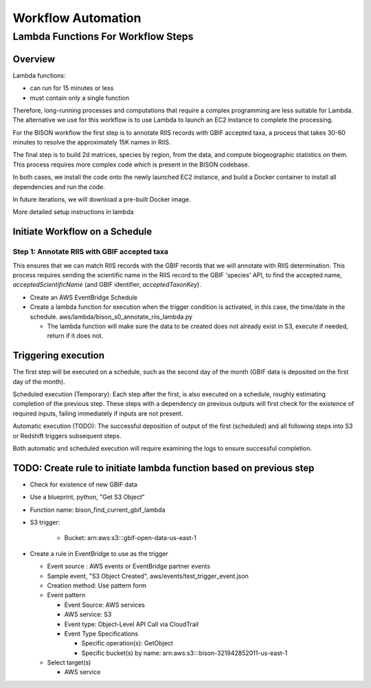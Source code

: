 Workflow Automation
#####################################

Lambda Functions For Workflow Steps
=====================================

Overview
----------
Lambda functions:

* can run for 15 minutes or less
* must contain only a single function

Therefore, long-running processes and computations that require a complex programming
are less suitable for Lambda.  The alternative we use for this workflow is to use
Lambda to launch an EC2 instance to complete the processing.

For the BISON workflow the first step is to annotate RIIS records with GBIF accepted
taxa, a process that takes 30-60 minutes to resolve the approximately 15K names in RIIS.

The final step is to build 2d matrices, species by region, from the data, and compute
biogeographic statistics on them.  This process requires more complex code which is
present in the BISON codebase.

In both cases, we install the code onto the newly launched EC2 instance, and build a
Docker container to install all dependencies and run the code.

In future iterations, we will download a pre-built Docker image.

More detailed setup instructions in lambda


Initiate Workflow on a Schedule
------------------------------------------------

Step 1: Annotate RIIS with GBIF accepted taxa
......................................

This ensures that we can match RIIS records with the GBIF records that we
will annotate with RIIS determination.  This process requires sending the scientific
name in the RIIS record to the GBIF 'species' API, to find the accepted name,
`acceptedScientificName` (and GBIF identifier, `acceptedTaxonKey`).

* Create an AWS EventBridge Schedule

* Create a lambda function for execution when the trigger condition is activated, in
  this case, the time/date in the schedule.
  aws/lambda/bison_s0_annotate_riis_lambda.py

  * The lambda function will make sure the data to be created does not already exist
    in S3, execute if needed, return if it does not.



Triggering execution
-------------------------
The first step will be executed on a schedule, such as the second day of the month
(GBIF data is deposited on the first day of the month).

Scheduled execution (Temporary): Each step after the first, is also executed on a
schedule, roughly estimating completion of the previous step.  These steps with a
dependency on previous outputs will first check for the existence of required inputs,
failing immediately if inputs are not present.

Automatic execution (TODO):  The successful deposition of output of the first
(scheduled) and all following steps into S3 or Redshift triggers subsequent steps.

Both automatic and scheduled execution will require examining the logs to ensure
successful completion.


TODO: Create rule to initiate lambda function based on previous step
------------------------------------------------

* Check for existence of new GBIF data
* Use a blueprint, python, "Get S3 Object"
* Function name: bison_find_current_gbif_lambda
* S3 trigger:

    * Bucket: arn:aws:s3:::gbif-open-data-us-east-1

* Create a rule in EventBridge to use as the trigger

  * Event source : AWS events or EventBridge partner events
  * Sample event, "S3 Object Created", aws/events/test_trigger_event.json
  * Creation method: Use pattern form
  * Event pattern

    * Event Source: AWS services
    * AWS service: S3
    * Event type: Object-Level API Call via CloudTrail
    * Event Type Specifications

      * Specific operation(s): GetObject
      * Specific bucket(s) by name: arn:aws:s3:::bison-321942852011-us-east-1

  * Select target(s)

    * AWS service
